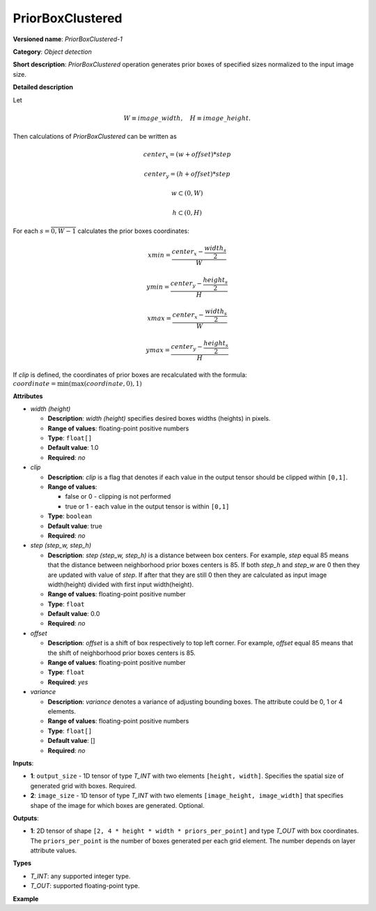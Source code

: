 PriorBoxClustered
=================


.. meta::
  :description: Learn about PriorBoxClustered-1 - an object detection operation,
                which can be performed on two 1D input tensors.

**Versioned name**: *PriorBoxClustered-1*

**Category**: *Object detection*

**Short description**: *PriorBoxClustered* operation generates prior boxes of specified sizes normalized to the input image size.

**Detailed description**

Let

.. math::

	W \equiv image\_width, \quad H \equiv image\_height.

Then calculations of *PriorBoxClustered* can be written as

.. math::

	center_x=(w+offset)*step


.. math::

	center_y=(h+offset)*step



.. math::

	w \subset \left( 0, W \right )



.. math::

	h \subset \left( 0, H \right )

For each :math:`s = \overline{0, W - 1}` calculates the prior boxes coordinates:

.. math::

	xmin = \frac{center_x - \frac{width_s}{2}}{W}



.. math::

	ymin = \frac{center_y - \frac{height_s}{2}}{H}



.. math::

	xmax = \frac{center_x - \frac{width_s}{2}}{W}



.. math::

	ymax = \frac{center_y - \frac{height_s}{2}}{H}

If *clip* is defined, the coordinates of prior boxes are recalculated with the formula: :math:`coordinate = \min(\max(coordinate,0), 1)`

**Attributes**

* *width (height)*

  * **Description**: *width (height)* specifies desired boxes widths (heights) in pixels.
  * **Range of values**: floating-point positive numbers
  * **Type**: ``float[]``
  * **Default value**: 1.0
  * **Required**: *no*

* *clip*

  * **Description**: *clip* is a flag that denotes if each value in the output tensor should be clipped within ``[0,1]``.
  * **Range of values**:

    * false or 0 - clipping is not performed
    * true or 1  - each value in the output tensor is within ``[0,1]``
  * **Type**: ``boolean``
  * **Default value**: true
  * **Required**: *no*

* *step (step_w, step_h)*

  * **Description**: *step (step_w, step_h)* is a distance between box centers. For example, *step* equal 85 means that the distance between neighborhood prior boxes centers is 85. If both *step_h* and *step_w* are 0 then they are updated with value of *step*. If after that they are still 0 then they are calculated as input image width(height) divided with first input width(height).
  * **Range of values**: floating-point positive number
  * **Type**: ``float``
  * **Default value**: 0.0
  * **Required**: *no*

* *offset*

  * **Description**: *offset* is a shift of box respectively to top left corner. For example, *offset* equal 85 means that the shift of neighborhood prior boxes centers is 85.
  * **Range of values**: floating-point positive number
  * **Type**: ``float``
  * **Required**: *yes*

* *variance*

  * **Description**: *variance* denotes a variance of adjusting bounding boxes. The attribute could be 0, 1 or 4 elements.
  * **Range of values**: floating-point positive numbers
  * **Type**: ``float[]``
  * **Default value**: []
  * **Required**: *no*

**Inputs**:

*   **1**: ``output_size`` - 1D tensor of type *T_INT* with two elements ``[height, width]``. Specifies the spatial size of generated grid with boxes. Required.

*   **2**: ``image_size`` - 1D tensor of type *T_INT* with two elements ``[image_height, image_width]`` that specifies shape of the image for which boxes are generated. Optional.

**Outputs**:

*   **1**: 2D tensor of shape ``[2, 4 * height * width * priors_per_point]`` and type *T_OUT* with box coordinates. The ``priors_per_point`` is the number of boxes generated per each grid element. The number depends on layer attribute values.

**Types**

* *T_INT*: any supported integer type.
* *T_OUT*: supported floating-point type.

**Example**

.. code-block:: xml
   :force:

   <layer type="PriorBoxClustered" ... >
       <data clip="false" height="44.0,10.0,30.0,19.0,94.0,32.0,61.0,53.0,17.0" offset="0.5" step="16.0" variance="0.1,0.1,0.2,0.2" width="86.0,13.0,57.0,39.0,68.0,34.0,142.0,50.0,23.0"/>
       <input>
           <port id="0">
               <dim>2</dim>        <!-- [10, 19] -->
           </port>
           <port id="1">
               <dim>2</dim>        <!-- [180, 320] -->
           </port>
       </input>
       <output>
           <port id="2">
               <dim>2</dim>
               <dim>6840</dim>
           </port>
       </output>
   </layer>



